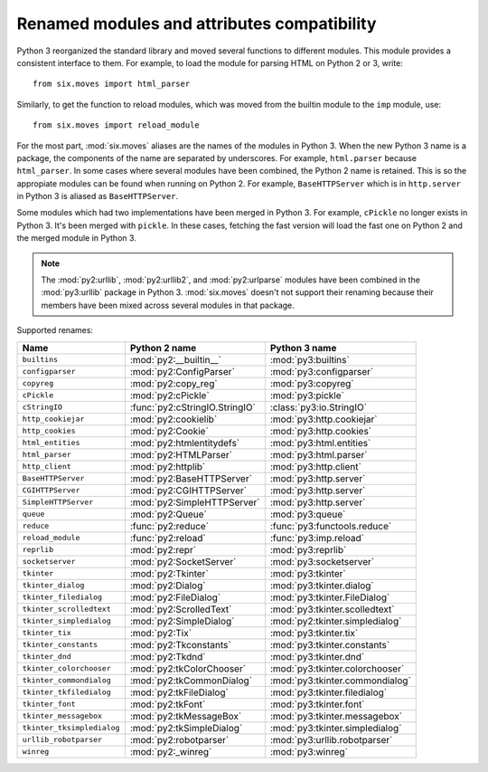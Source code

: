Renamed modules and attributes compatibility
============================================

.. module:: six.moves
   :synopsis: Renamed modules and attributes compatibility


Python 3 reorganized the standard library and moved several functions to
different modules.  This module provides a consistent interface to them.  For
example, to load the module for parsing HTML on Python 2 or 3, write::

   from six.moves import html_parser

Similarly, to get the function to reload modules, which was moved from the
builtin module to the ``imp`` module, use::

   from six.moves import reload_module

For the most part, :mod:`six.moves` aliases are the names of the modules in
Python 3.  When the new Python 3 name is a package, the components of the name
are separated by underscores.  For example, ``html.parser`` because
``html_parser``.  In some cases where several modules have been combined, the
Python 2 name is retained.  This is so the appropiate modules can be found when
running on Python 2.  For example, ``BaseHTTPServer`` which is in
``http.server`` in Python 3 is aliased as ``BaseHTTPServer``.

Some modules which had two implementations have been merged in Python 3.  For
example, ``cPickle`` no longer exists in Python 3.  It's been merged with
``pickle``.  In these cases, fetching the fast version will load the fast one on
Python 2 and the merged module in Python 3.


.. note::

   The :mod:`py2:urllib`, :mod:`py2:urllib2`, and :mod:`py2:urlparse` modules
   have been combined in the :mod:`py3:urllib` package in Python 3.
   :mod:`six.moves` doesn't not support their renaming because their members
   have been mixed across several modules in that package.

Supported renames:

+------------------------------+-------------------------------------+---------------------------------+
| Name                         | Python 2 name                       | Python 3 name                   |
+==============================+=====================================+=================================+
| ``builtins``                 | :mod:`py2:__builtin__`              | :mod:`py3:builtins`             |
+------------------------------+-------------------------------------+---------------------------------+
| ``configparser``             | :mod:`py2:ConfigParser`             | :mod:`py3:configparser`         |
+------------------------------+-------------------------------------+---------------------------------+
| ``copyreg``                  | :mod:`py2:copy_reg`                 | :mod:`py3:copyreg`              |
+------------------------------+-------------------------------------+---------------------------------+
| ``cPickle``                  | :mod:`py2:cPickle`                  | :mod:`py3:pickle`               |
+------------------------------+-------------------------------------+---------------------------------+
| ``cStringIO``                | :func:`py2:cStringIO.StringIO`      | :class:`py3:io.StringIO`        |
+------------------------------+-------------------------------------+---------------------------------+
| ``http_cookiejar``           | :mod:`py2:cookielib`                | :mod:`py3:http.cookiejar`       |
+------------------------------+-------------------------------------+---------------------------------+
| ``http_cookies``             | :mod:`py2:Cookie`                   | :mod:`py3:http.cookies`         |
+------------------------------+-------------------------------------+---------------------------------+
| ``html_entities``            | :mod:`py2:htmlentitydefs`           | :mod:`py3:html.entities`        |
+------------------------------+-------------------------------------+---------------------------------+
| ``html_parser``              | :mod:`py2:HTMLParser`               | :mod:`py3:html.parser`          |
+------------------------------+-------------------------------------+---------------------------------+
| ``http_client``              | :mod:`py2:httplib`                  | :mod:`py3:http.client`          |
+------------------------------+-------------------------------------+---------------------------------+
| ``BaseHTTPServer``           | :mod:`py2:BaseHTTPServer`           | :mod:`py3:http.server`          |
+------------------------------+-------------------------------------+---------------------------------+
| ``CGIHTTPServer``            | :mod:`py2:CGIHTTPServer`            | :mod:`py3:http.server`          |
+------------------------------+-------------------------------------+---------------------------------+
| ``SimpleHTTPServer``         | :mod:`py2:SimpleHTTPServer`         | :mod:`py3:http.server`          |
+------------------------------+-------------------------------------+---------------------------------+
| ``queue``                    | :mod:`py2:Queue`                    | :mod:`py3:queue`                |
+------------------------------+-------------------------------------+---------------------------------+
| ``reduce``                   | :func:`py2:reduce`                  | :func:`py3:functools.reduce`    |
+------------------------------+-------------------------------------+---------------------------------+
| ``reload_module``            | :func:`py2:reload`                  | :func:`py3:imp.reload`          |
+------------------------------+-------------------------------------+---------------------------------+
| ``reprlib``                  | :mod:`py2:repr`                     | :mod:`py3:reprlib`              |
+------------------------------+-------------------------------------+---------------------------------+
| ``socketserver``             | :mod:`py2:SocketServer`             | :mod:`py3:socketserver`         |
+------------------------------+-------------------------------------+---------------------------------+
| ``tkinter``                  | :mod:`py2:Tkinter`                  | :mod:`py3:tkinter`              |
+------------------------------+-------------------------------------+---------------------------------+
| ``tkinter_dialog``           | :mod:`py2:Dialog`                   | :mod:`py3:tkinter.dialog`       |
+------------------------------+-------------------------------------+---------------------------------+
| ``tkinter_filedialog``       | :mod:`py2:FileDialog`               | :mod:`py3:tkinter.FileDialog`   |
+------------------------------+-------------------------------------+---------------------------------+
| ``tkinter_scrolledtext``     | :mod:`py2:ScrolledText`             | :mod:`py3:tkinter.scolledtext`  |
+------------------------------+-------------------------------------+---------------------------------+
| ``tkinter_simpledialog``     | :mod:`py2:SimpleDialog`             | :mod:`py2:tkinter.simpledialog` |
+------------------------------+-------------------------------------+---------------------------------+
| ``tkinter_tix``              | :mod:`py2:Tix`                      | :mod:`py3:tkinter.tix`          |
+------------------------------+-------------------------------------+---------------------------------+
| ``tkinter_constants``        | :mod:`py2:Tkconstants`              | :mod:`py3:tkinter.constants`    |
+------------------------------+-------------------------------------+---------------------------------+
| ``tkinter_dnd``              | :mod:`py2:Tkdnd`                    | :mod:`py3:tkinter.dnd`          |
+------------------------------+-------------------------------------+---------------------------------+
| ``tkinter_colorchooser``     | :mod:`py2:tkColorChooser`           | :mod:`py3:tkinter.colorchooser` |
+------------------------------+-------------------------------------+---------------------------------+
| ``tkinter_commondialog``     | :mod:`py2:tkCommonDialog`           | :mod:`py3:tkinter.commondialog` |
+------------------------------+-------------------------------------+---------------------------------+
| ``tkinter_tkfiledialog``     | :mod:`py2:tkFileDialog`             | :mod:`py3:tkinter.filedialog`   |
+------------------------------+-------------------------------------+---------------------------------+
| ``tkinter_font``             | :mod:`py2:tkFont`                   | :mod:`py3:tkinter.font`         |
+------------------------------+-------------------------------------+---------------------------------+
| ``tkinter_messagebox``       | :mod:`py2:tkMessageBox`             | :mod:`py3:tkinter.messagebox`   |
+------------------------------+-------------------------------------+---------------------------------+
| ``tkinter_tksimpledialog``   | :mod:`py2:tkSimpleDialog`           | :mod:`py3:tkinter.simpledialog` |
+------------------------------+-------------------------------------+---------------------------------+
| ``urllib_robotparser``       | :mod:`py2:robotparser`              | :mod:`py3:urllib.robotparser`   |
+------------------------------+-------------------------------------+---------------------------------+
| ``winreg``                   | :mod:`py2:_winreg`                  | :mod:`py3:winreg`               |
+------------------------------+-------------------------------------+---------------------------------+
